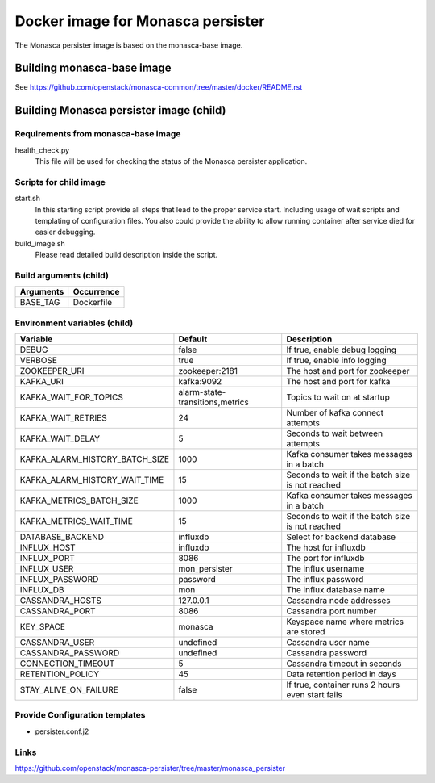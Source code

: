 ==================================
Docker image for Monasca persister
==================================
The Monasca persister image is based on the monasca-base image.


Building monasca-base image
===========================
See https://github.com/openstack/monasca-common/tree/master/docker/README.rst


Building Monasca persister image (child)
========================================


Requirements from monasca-base image
~~~~~~~~~~~~~~~~~~~~~~~~~~~~~~~~~~~~
health_check.py
  This file will be used for checking the status of the Monasca persister
  application.


Scripts for child image
~~~~~~~~~~~~~~~~~~~~~~~
start.sh
  In this starting script provide all steps that lead to the proper service
  start. Including usage of wait scripts and templating of configuration
  files. You also could provide the ability to allow running container after
  service died for easier debugging.

build_image.sh
  Please read detailed build description inside the script.


Build arguments (child)
~~~~~~~~~~~~~~~~~~~~~~~
====================== =========================
Arguments              Occurrence
====================== =========================
BASE_TAG               Dockerfile
====================== =========================


Environment variables (child)
~~~~~~~~~~~~~~~~~~~~~~~~~~~~~
============================== =============================== ================================================
Variable                       Default                         Description
============================== =============================== ================================================
DEBUG                          false                           If true, enable debug logging
VERBOSE                        true                            If true, enable info logging
ZOOKEEPER_URI                  zookeeper:2181                  The host and port for zookeeper
KAFKA_URI                      kafka:9092                      The host and port for kafka
KAFKA_WAIT_FOR_TOPICS          alarm-state-transitions,metrics Topics to wait on at startup
KAFKA_WAIT_RETRIES 	           24                              Number of kafka connect attempts
KAFKA_WAIT_DELAY               5                               Seconds to wait between attempts
KAFKA_ALARM_HISTORY_BATCH_SIZE 1000                            Kafka consumer takes messages in a batch
KAFKA_ALARM_HISTORY_WAIT_TIME  15                              Seconds to wait if the batch size is not reached
KAFKA_METRICS_BATCH_SIZE       1000                            Kafka consumer takes messages in a batch
KAFKA_METRICS_WAIT_TIME        15                              Seconds to wait if the batch size is not reached
DATABASE_BACKEND               influxdb                        Select for backend database
INFLUX_HOST                    influxdb                        The host for influxdb
INFLUX_PORT                    8086                            The port for influxdb
INFLUX_USER                    mon_persister                   The influx username
INFLUX_PASSWORD                password                        The influx password
INFLUX_DB                      mon                             The influx database name
CASSANDRA_HOSTS                127.0.0.1                       Cassandra node addresses
CASSANDRA_PORT                 8086                            Cassandra port number
KEY_SPACE                      monasca                         Keyspace name where metrics are stored
CASSANDRA_USER                 undefined                       Cassandra user name
CASSANDRA_PASSWORD             undefined                       Cassandra password
CONNECTION_TIMEOUT             5                               Cassandra timeout in seconds
RETENTION_POLICY               45                              Data retention period in days
STAY_ALIVE_ON_FAILURE          false                           If true, container runs 2 hours even start fails
============================== =============================== ================================================


Provide Configuration templates
~~~~~~~~~~~~~~~~~~~~~~~~~~~~~~~
* persister.conf.j2


Links
~~~~~
https://github.com/openstack/monasca-persister/tree/master/monasca_persister
